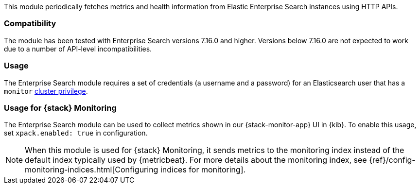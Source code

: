This module periodically fetches metrics and health information from Elastic Enterprise Search instances using HTTP APIs.

[float]
=== Compatibility
The module has been tested with Enterprise Search versions 7.16.0 and higher. Versions below 7.16.0 are not expected to work due to a number of API-level incompatibilities.

[float]
=== Usage
The Enterprise Search module requires a set of credentials (a username and a password) for an Elasticsearch user that has a `monitor` https://www.elastic.co/guide/en/elasticsearch/reference/current/security-privileges.html#privileges-list-cluster[cluster privilege].

[float]
=== Usage for {stack} Monitoring

The Enterprise Search module can be used to collect metrics shown in our {stack-monitor-app}
UI in {kib}. To enable this usage, set `xpack.enabled: true` in configuration.

NOTE: When this module is used for {stack} Monitoring, it sends metrics to the
monitoring index instead of the default index typically used by {metricbeat}.
For more details about the monitoring index, see
{ref}/config-monitoring-indices.html[Configuring indices for monitoring].
